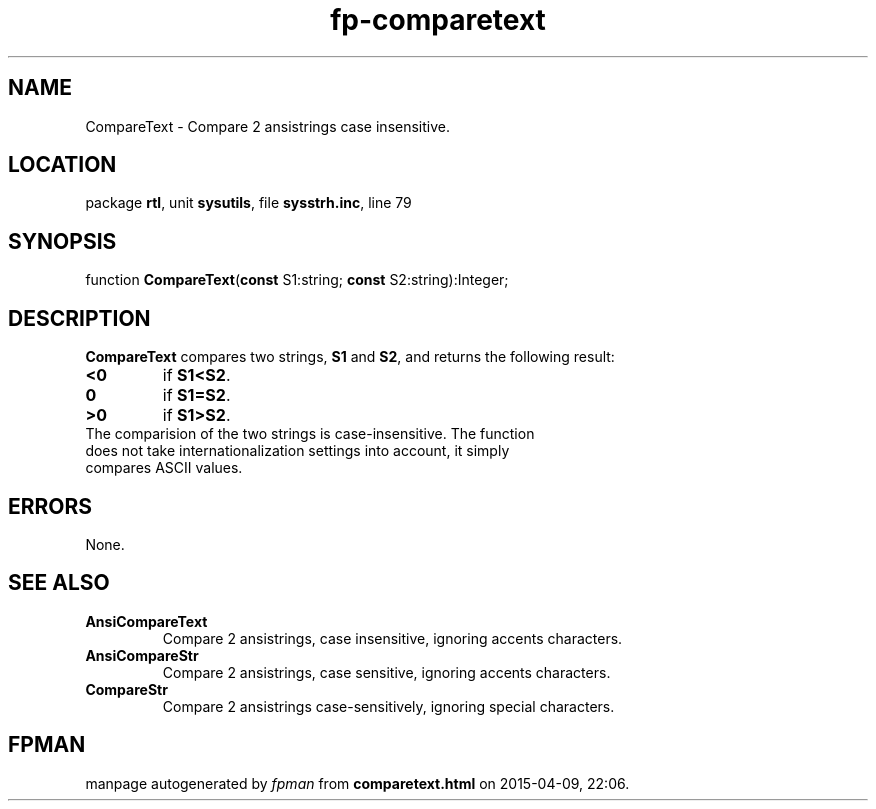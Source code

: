.\" file autogenerated by fpman
.TH "fp-comparetext" 3 "2014-03-14" "fpman" "Free Pascal Programmer's Manual"
.SH NAME
CompareText - Compare 2 ansistrings case insensitive.
.SH LOCATION
package \fBrtl\fR, unit \fBsysutils\fR, file \fBsysstrh.inc\fR, line 79
.SH SYNOPSIS
function \fBCompareText\fR(\fBconst\fR S1:string; \fBconst\fR S2:string):Integer;
.SH DESCRIPTION
\fBCompareText\fR compares two strings, \fBS1\fR and \fBS2\fR, and returns the following result:

.TP
.B <0
if \fBS1<S2\fR.
.TP
.B 0
if \fBS1=S2\fR.
.TP
.B >0
if \fBS1>S2\fR.
.TP 0
The comparision of the two strings is case-insensitive. The function does not take internationalization settings into account, it simply compares ASCII values.


.SH ERRORS
None.


.SH SEE ALSO
.TP
.B AnsiCompareText
Compare 2 ansistrings, case insensitive, ignoring accents characters.
.TP
.B AnsiCompareStr
Compare 2 ansistrings, case sensitive, ignoring accents characters.
.TP
.B CompareStr
Compare 2 ansistrings case-sensitively, ignoring special characters.

.SH FPMAN
manpage autogenerated by \fIfpman\fR from \fBcomparetext.html\fR on 2015-04-09, 22:06.

